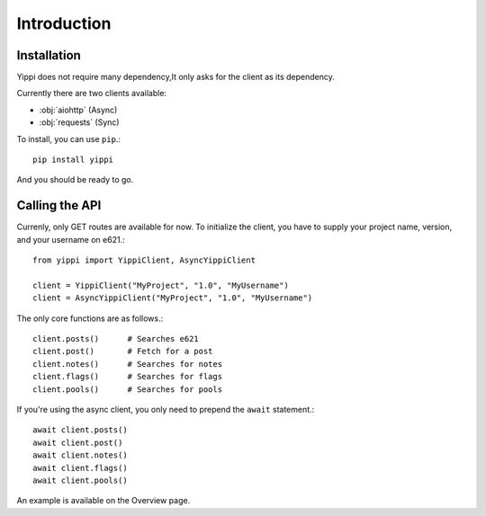 ============
Introduction
============

Installation
------------

Yippi does not require many dependency,It only asks for the client as its dependency.

Currently there are two clients available:

- :obj:`aiohttp` (Async)
- :obj:`requests` (Sync)

To install, you can use ``pip``.::

    pip install yippi

And you should be ready to go.

Calling the API
---------------

Currenly, only GET routes are available for now. To initialize the client,
you have to supply your project name, version, and your username on e621.::

    from yippi import YippiClient, AsyncYippiClient

    client = YippiClient("MyProject", "1.0", "MyUsername")
    client = AsyncYippiClient("MyProject", "1.0", "MyUsername")

The only core functions are as follows.::

    client.posts()      # Searches e621
    client.post()       # Fetch for a post
    client.notes()      # Searches for notes
    client.flags()      # Searches for flags
    client.pools()      # Searches for pools

If you're using the async client, you only need to prepend the ``await`` statement.::

    await client.posts()
    await client.post()
    await client.notes()
    await client.flags()
    await client.pools()

An example is available on the Overview page.
